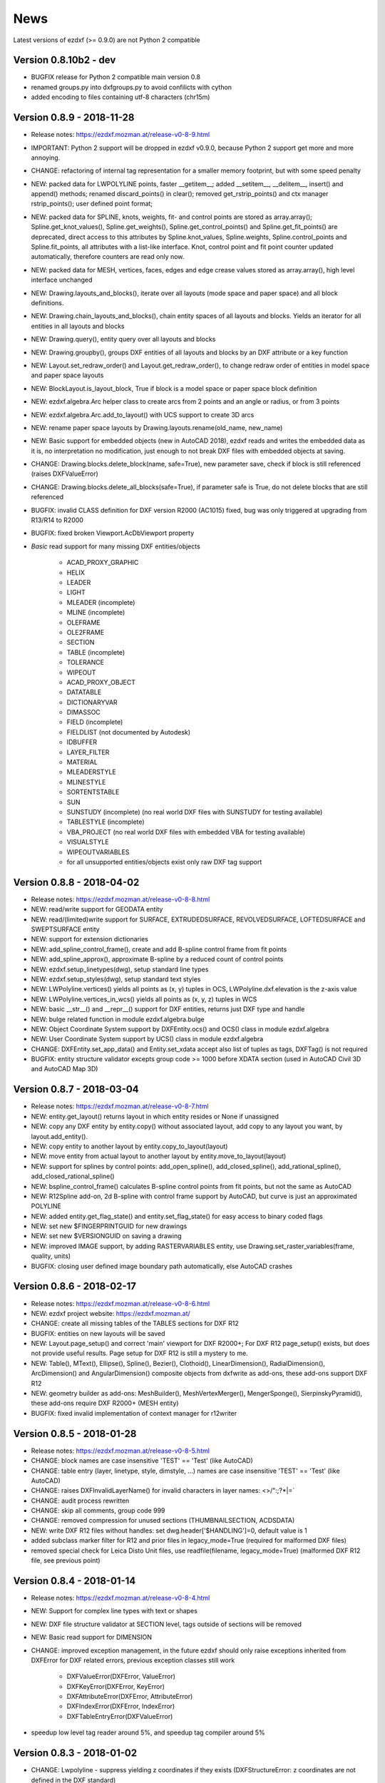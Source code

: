 
News
====

Latest versions of ezdxf (>= 0.9.0) are not Python 2 compatible

Version 0.8.10b2 - dev
----------------------

- BUGFIX release for Python 2 compatible main version 0.8
- renamed groups.py into dxfgroups.py to avoid confilicts with cython
- added encoding to files containing utf-8 characters (chr15m)

Version 0.8.9 - 2018-11-28
--------------------------

- Release notes: https://ezdxf.mozman.at/release-v0-8-9.html
- IMPORTANT: Python 2 support will be dropped in ezdxf v0.9.0, because Python 2 support get more and more annoying.
- CHANGE: refactoring of internal tag representation for a smaller memory footprint, but with some speed penalty
- NEW: packed data for LWPOLYLINE points, faster __getitem__;  added __setitem__, __delitem__, insert() and append()
  methods; renamed discard_points() in clear(); removed get_rstrip_points() and ctx manager rstrip_points();
  user defined point format;
- NEW: packed data for SPLINE, knots, weights, fit- and control points are stored as array.array();
  Spline.get_knot_values(), Spline.get_weights(), Spline.get_control_points() and Spline.get_fit_points() are deprecated,
  direct access to this attributes by Spline.knot_values, Spline.weights, Spline.control_points and Spline.fit_points,
  all attributes with a list-like interface. Knot, control point and fit point counter updated automatically,
  therefore counters are read only now.
- NEW: packed data for MESH, vertices, faces, edges and edge crease values stored as array.array(), high level interface unchanged
- NEW: Drawing.layouts_and_blocks(), iterate over all layouts (mode space and paper space) and all block definitions.
- NEW: Drawing.chain_layouts_and_blocks(), chain entity spaces of all layouts and blocks. Yields an iterator for all
  entities in all layouts and blocks
- NEW: Drawing.query(), entity query over all layouts and blocks
- NEW: Drawing.groupby(), groups DXF entities of all layouts and blocks by an DXF attribute or a key function
- NEW: Layout.set_redraw_order() and Layout.get_redraw_order(), to change redraw order of entities in model space and
  paper space layouts
- NEW: BlockLayout.is_layout_block, True if block is a model space or paper space block definition
- NEW: ezdxf.algebra.Arc helper class to create arcs from 2 points and an angle or radius, or from 3 points
- NEW: ezdxf.algebra.Arc.add_to_layout() with UCS support to create 3D arcs
- NEW: rename paper space layouts by Drawing.layouts.rename(old_name, new_name)
- NEW: Basic support for embedded objects (new in AutoCAD 2018), ezdxf reads and writes the embedded data as it is,
  no interpretation no modification, just enough to not break DXF files with embedded objects at saving.
- CHANGE: Drawing.blocks.delete_block(name, safe=True), new parameter save, check if block is still referenced
  (raises DXFValueError)
- CHANGE: Drawing.blocks.delete_all_blocks(safe=True), if parameter safe is True, do not delete blocks that are still referenced
- BUGFIX: invalid CLASS definition for DXF version R2000 (AC1015) fixed, bug was only triggered at upgrading from R13/R14 to R2000
- BUGFIX: fixed broken Viewport.AcDbViewport property
- `Basic` read support for many missing DXF entities/objects

    - ACAD_PROXY_GRAPHIC
    - HELIX
    - LEADER
    - LIGHT
    - MLEADER (incomplete)
    - MLINE (incomplete)
    - OLEFRAME
    - OLE2FRAME
    - SECTION
    - TABLE (incomplete)
    - TOLERANCE
    - WIPEOUT
    - ACAD_PROXY_OBJECT
    - DATATABLE
    - DICTIONARYVAR
    - DIMASSOC
    - FIELD (incomplete)
    - FIELDLIST (not documented by Autodesk)
    - IDBUFFER
    - LAYER_FILTER
    - MATERIAL
    - MLEADERSTYLE
    - MLINESTYLE
    - SORTENTSTABLE
    - SUN
    - SUNSTUDY (incomplete) (no real world DXF files with SUNSTUDY for testing available)
    - TABLESTYLE (incomplete)
    - VBA_PROJECT (no real world DXF files with embedded VBA for testing available)
    - VISUALSTYLE
    - WIPEOUTVARIABLES
    - for all unsupported entities/objects exist only raw DXF tag support

Version 0.8.8 - 2018-04-02
--------------------------

- Release notes: https://ezdxf.mozman.at/release-v0-8-8.html
- NEW: read/write support for GEODATA entity
- NEW: read/(limited)write support for SURFACE, EXTRUDEDSURFACE, REVOLVEDSURFACE, LOFTEDSURFACE and SWEPTSURFACE entity
- NEW: support for extension dictionaries
- NEW: add_spline_control_frame(), create and add B-spline control frame from fit points
- NEW: add_spline_approx(), approximate B-spline by a reduced count of control points
- NEW: ezdxf.setup_linetypes(dwg), setup standard line types
- NEW: ezdxf.setup_styles(dwg), setup standard text styles
- NEW: LWPolyline.vertices() yields all points as (x, y) tuples in OCS, LWPolyline.dxf.elevation is the z-axis value
- NEW: LWPolyline.vertices_in_wcs() yields all points as (x, y, z) tuples in WCS
- NEW: basic __str__()  and __repr__() support for DXF entities, returns just DXF type and handle
- NEW: bulge related function in module ezdxf.algebra.bulge
- NEW: Object Coordinate System support by DXFEntity.ocs() and OCS() class in module ezdxf.algebra
- NEW: User Coordinate System support by UCS() class in module ezdxf.algebra
- CHANGE: DXFEntity.set_app_data() and Entity.set_xdata accept also list of tuples as tags, DXFTag() is not required
- BUGFIX: entity structure validator excepts group code >= 1000 before XDATA section (used in AutoCAD Civil 3D and AutoCAD Map 3D)

Version 0.8.7 - 2018-03-04
--------------------------

- Release notes: https://ezdxf.mozman.at/release-v0-8-7.html
- NEW: entity.get_layout() returns layout in which entity resides or None if unassigned
- NEW: copy any DXF entity by entity.copy() without associated layout, add copy to any layout you want, by
  layout.add_entity().
- NEW: copy entity to another layout by entity.copy_to_layout(layout)
- NEW: move entity from actual layout to another layout by entity.move_to_layout(layout)
- NEW: support for splines by control points: add_open_spline(), add_closed_spline(), add_rational_spline(),
  add_closed_rational_spline()
- NEW: bspline_control_frame() calculates B-spline control points from fit points, but not the same as AutoCAD
- NEW: R12Spline add-on, 2d B-spline with control frame support by AutoCAD, but curve is just an approximated POLYLINE
- NEW: added entity.get_flag_state() and entity.set_flag_state() for easy access to binary coded flags
- NEW: set new $FINGERPRINTGUID for new drawings
- NEW: set new $VERSIONGUID on saving a drawing
- NEW: improved IMAGE support, by adding RASTERVARIABLES entity, use Drawing.set_raster_variables(frame, quality, units)
- BUGFIX: closing user defined image boundary path automatically, else AutoCAD crashes

Version 0.8.6 - 2018-02-17
--------------------------

- Release notes: https://ezdxf.mozman.at/release-v0-8-6.html
- NEW: ezdxf project website: https://ezdxf.mozman.at/
- CHANGE: create all missing tables of the TABLES sections for DXF R12
- BUGFIX: entities on new layouts will be saved
- NEW: Layout.page_setup() and correct 'main' viewport for DXF R2000+; For DXF R12 page_setup() exists, but does not
  provide useful results. Page setup for DXF R12 is still a mystery to me.
- NEW: Table(), MText(), Ellipse(), Spline(), Bezier(), Clothoid(), LinearDimension(), RadialDimension(),
  ArcDimension() and AngularDimension() composite objects from dxfwrite as add-ons, these add-ons support DXF R12
- NEW: geometry builder as add-ons: MeshBuilder(), MeshVertexMerger(), MengerSponge(), SierpinskyPyramid(), these
  add-ons require DXF R2000+ (MESH entity)
- BUGFIX: fixed invalid implementation of context manager for r12writer

Version 0.8.5 - 2018-01-28
--------------------------

- Release notes: https://ezdxf.mozman.at/release-v0-8-5.html
- CHANGE: block names are case insensitive 'TEST' == 'Test' (like AutoCAD)
- CHANGE: table entry (layer, linetype, style, dimstyle, ...) names are case insensitive 'TEST' == 'Test' (like AutoCAD)
- CHANGE: raises DXFInvalidLayerName() for invalid characters in layer names: <>/\":;?*|=`
- CHANGE: audit process rewritten
- CHANGE: skip all comments, group code 999
- CHANGE: removed compression for unused sections (THUMBNAILSECTION, ACDSDATA)
- NEW: write DXF R12 files without handles: set dwg.header['$HANDLING']=0, default value is 1
- added subclass marker filter for R12 and prior files in legacy_mode=True (required for malformed DXF files)
- removed special check for Leica Disto Unit files, use readfile(filename, legacy_mode=True) (malformed DXF R12 file,
  see previous point)

Version 0.8.4 - 2018-01-14
--------------------------

- Release notes: https://ezdxf.mozman.at/release-v0-8-4.html
- NEW: Support for complex line types with text or shapes
- NEW: DXF file structure validator at SECTION level, tags outside of sections will be removed
- NEW: Basic read support for DIMENSION
- CHANGE: improved exception management, in the future ezdxf should only raise exceptions inherited from DXFError for
  DXF related errors, previous exception classes still work

    - DXFValueError(DXFError, ValueError)
    - DXFKeyError(DXFError, KeyError)
    - DXFAttributeError(DXFError, AttributeError)
    - DXFIndexError(DXFError, IndexError)
    - DXFTableEntryError(DXFValueError)

- speedup low level tag reader around 5%, and speedup tag compiler around 5%

Version 0.8.3 - 2018-01-02
--------------------------

- CHANGE: Lwpolyline - suppress yielding z coordinates if they exists (DXFStructureError: z coordinates are not defined in the DXF standard)
- NEW: setup creates a script called 'dxfpp' (DXF Pretty Printer) in the Python script folder
- NEW: basic support for DXF format AC1032 introduced by AutoCAD 2018
- NEW: ezdxf use logging and writes all logs to a logger called 'ezdxf'. Logging setup is the domain of the application!
- NEW: warns about multiple block definitions with the same name in a DXF file. (DXFStructureError)
- NEW: legacy_mode parameter in ezdxf.read() and ezdxf.readfile(): tries do fix coordinate order in LINE
  entities (10, 11, 20, 21) by the cost of around 5% overall speed penalty at DXF file loading

Version 0.8.2 - 2017-05-01
--------------------------

- NEW: Insert.delete_attrib(tag) - delete ATTRIB entities from the INSERT entity
- NEW: Insert.delete_all_attribs() - delete all ATTRIB entities from the INSERT entity
- BUGFIX: setting attribs_follow=1 at INSERT entity before adding an attribute entity works

Version 0.8.1 - 2017-04-06
--------------------------

- NEW: added support for constant ATTRIB/ATTDEF to the INSERT (block reference) entity
- NEW: added ATTDEF management methods to BlockLayout (has_attdef, get_attdef, get_attdef_text)
- NEW: added (read/write) properties to ATTDEF/ATTRIB for setting flags (is_const, is_invisible, is_verify, is_preset)

Version 0.8.0 - 2017-03-28
--------------------------

- added groupby(dxfattrib='', key=None) entity query function, it is supported by all layouts and the query result
  container: Returns a dict, where entities are grouped by a dxfattrib or the result of a key function.
- added ezdxf.audit() for DXF error checking for drawings created by ezdxf - but not very capable yet
- dxfattribs in factory functions like add_line(dxfattribs=...), now are copied internally and stay unchanged, so they
  can be reused multiple times without getting modified by ezdxf.
- removed deprecated Drawing.create_layout() -> Drawing.new_layout()
- removed deprecated Layouts.create() -> Layout.new()
- removed deprecated Table.create() -> Table.new()
- removed deprecated DXFGroupTable.add() -> DXFGroupTable.new()
- BUFIX in EntityQuery.extend()